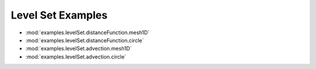 ------------------
Level Set Examples
------------------

* :mod:`examples.levelSet.distanceFunction.mesh1D`
* :mod:`examples.levelSet.distanceFunction.circle`
* :mod:`examples.levelSet.advection.mesh1D`
* :mod:`examples.levelSet.advection.circle`
